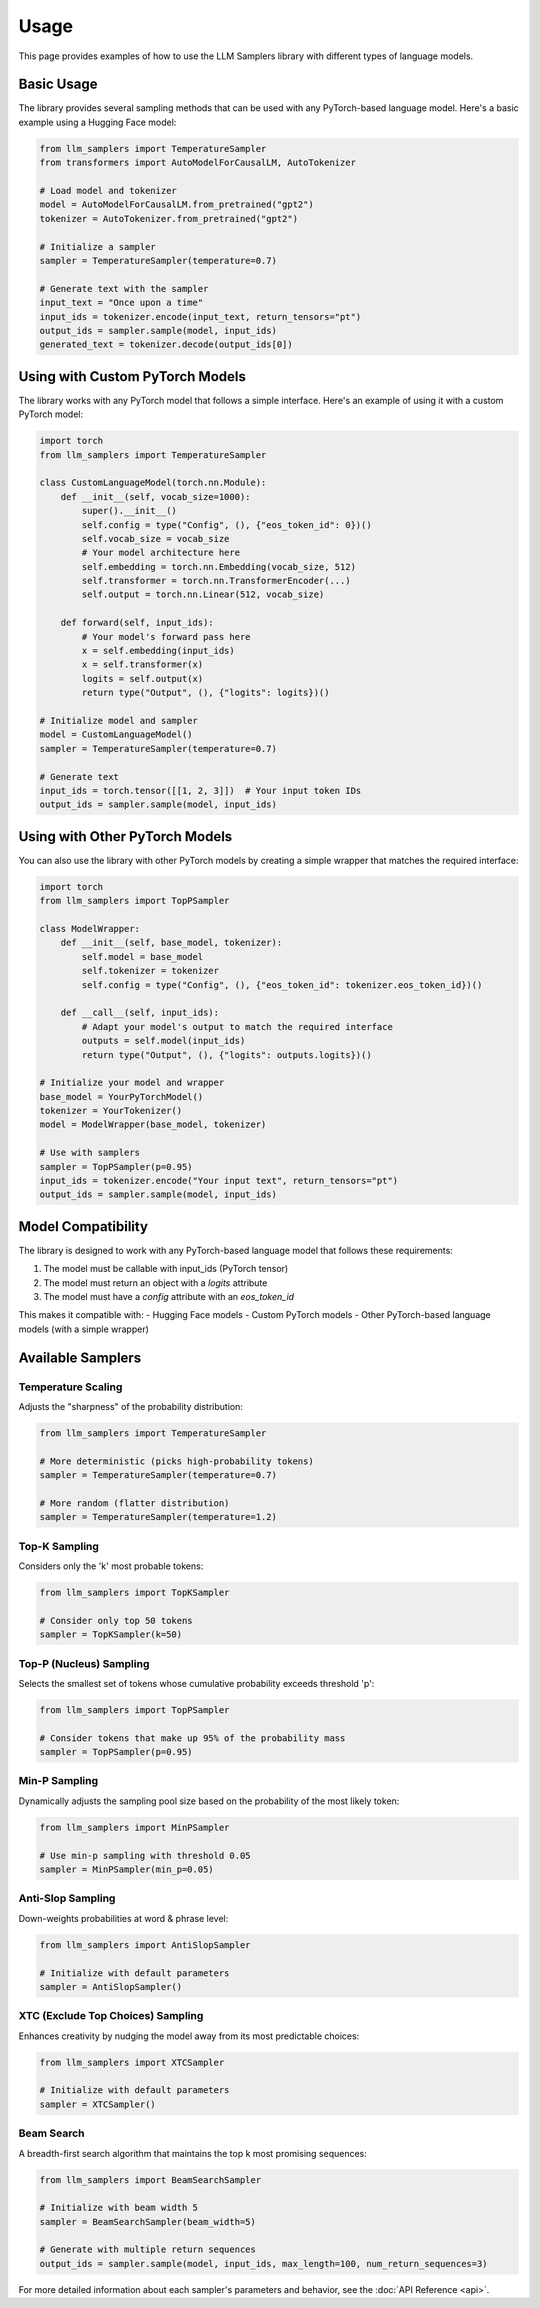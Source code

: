 Usage
=====

This page provides examples of how to use the LLM Samplers library with different types of language models.

Basic Usage
----------

The library provides several sampling methods that can be used with any PyTorch-based language model. Here's a basic example using a Hugging Face model:

.. code-block:: python

    from llm_samplers import TemperatureSampler
    from transformers import AutoModelForCausalLM, AutoTokenizer

    # Load model and tokenizer
    model = AutoModelForCausalLM.from_pretrained("gpt2")
    tokenizer = AutoTokenizer.from_pretrained("gpt2")

    # Initialize a sampler
    sampler = TemperatureSampler(temperature=0.7)

    # Generate text with the sampler
    input_text = "Once upon a time"
    input_ids = tokenizer.encode(input_text, return_tensors="pt")
    output_ids = sampler.sample(model, input_ids)
    generated_text = tokenizer.decode(output_ids[0])

Using with Custom PyTorch Models
------------------------------

The library works with any PyTorch model that follows a simple interface. Here's an example of using it with a custom PyTorch model:

.. code-block:: python

    import torch
    from llm_samplers import TemperatureSampler

    class CustomLanguageModel(torch.nn.Module):
        def __init__(self, vocab_size=1000):
            super().__init__()
            self.config = type("Config", (), {"eos_token_id": 0})()
            self.vocab_size = vocab_size
            # Your model architecture here
            self.embedding = torch.nn.Embedding(vocab_size, 512)
            self.transformer = torch.nn.TransformerEncoder(...)
            self.output = torch.nn.Linear(512, vocab_size)

        def forward(self, input_ids):
            # Your model's forward pass here
            x = self.embedding(input_ids)
            x = self.transformer(x)
            logits = self.output(x)
            return type("Output", (), {"logits": logits})()

    # Initialize model and sampler
    model = CustomLanguageModel()
    sampler = TemperatureSampler(temperature=0.7)

    # Generate text
    input_ids = torch.tensor([[1, 2, 3]])  # Your input token IDs
    output_ids = sampler.sample(model, input_ids)

Using with Other PyTorch Models
-----------------------------

You can also use the library with other PyTorch models by creating a simple wrapper that matches the required interface:

.. code-block:: python

    import torch
    from llm_samplers import TopPSampler

    class ModelWrapper:
        def __init__(self, base_model, tokenizer):
            self.model = base_model
            self.tokenizer = tokenizer
            self.config = type("Config", (), {"eos_token_id": tokenizer.eos_token_id})()

        def __call__(self, input_ids):
            # Adapt your model's output to match the required interface
            outputs = self.model(input_ids)
            return type("Output", (), {"logits": outputs.logits})()

    # Initialize your model and wrapper
    base_model = YourPyTorchModel()
    tokenizer = YourTokenizer()
    model = ModelWrapper(base_model, tokenizer)

    # Use with samplers
    sampler = TopPSampler(p=0.95)
    input_ids = tokenizer.encode("Your input text", return_tensors="pt")
    output_ids = sampler.sample(model, input_ids)

Model Compatibility
-----------------

The library is designed to work with any PyTorch-based language model that follows these requirements:

1. The model must be callable with input_ids (PyTorch tensor)
2. The model must return an object with a `logits` attribute
3. The model must have a `config` attribute with an `eos_token_id`

This makes it compatible with:
- Hugging Face models
- Custom PyTorch models
- Other PyTorch-based language models (with a simple wrapper)

Available Samplers
----------------

Temperature Scaling
~~~~~~~~~~~~~~~~~

Adjusts the "sharpness" of the probability distribution:

.. code-block:: python

    from llm_samplers import TemperatureSampler

    # More deterministic (picks high-probability tokens)
    sampler = TemperatureSampler(temperature=0.7)

    # More random (flatter distribution)
    sampler = TemperatureSampler(temperature=1.2)

Top-K Sampling
~~~~~~~~~~~~~

Considers only the 'k' most probable tokens:

.. code-block:: python

    from llm_samplers import TopKSampler

    # Consider only top 50 tokens
    sampler = TopKSampler(k=50)

Top-P (Nucleus) Sampling
~~~~~~~~~~~~~~~~~~~~~~~

Selects the smallest set of tokens whose cumulative probability exceeds threshold 'p':

.. code-block:: python

    from llm_samplers import TopPSampler

    # Consider tokens that make up 95% of the probability mass
    sampler = TopPSampler(p=0.95)

Min-P Sampling
~~~~~~~~~~~~~

Dynamically adjusts the sampling pool size based on the probability of the most likely token:

.. code-block:: python

    from llm_samplers import MinPSampler

    # Use min-p sampling with threshold 0.05
    sampler = MinPSampler(min_p=0.05)

Anti-Slop Sampling
~~~~~~~~~~~~~~~~

Down-weights probabilities at word & phrase level:

.. code-block:: python

    from llm_samplers import AntiSlopSampler

    # Initialize with default parameters
    sampler = AntiSlopSampler()

XTC (Exclude Top Choices) Sampling
~~~~~~~~~~~~~~~~~~~~~~~~~~~~~~~~

Enhances creativity by nudging the model away from its most predictable choices:

.. code-block:: python

    from llm_samplers import XTCSampler

    # Initialize with default parameters
    sampler = XTCSampler()

Beam Search
~~~~~~~~~~

A breadth-first search algorithm that maintains the top k most promising sequences:

.. code-block:: python

    from llm_samplers import BeamSearchSampler

    # Initialize with beam width 5
    sampler = BeamSearchSampler(beam_width=5)
    
    # Generate with multiple return sequences
    output_ids = sampler.sample(model, input_ids, max_length=100, num_return_sequences=3)

For more detailed information about each sampler's parameters and behavior, see the :doc:`API Reference <api>`. 